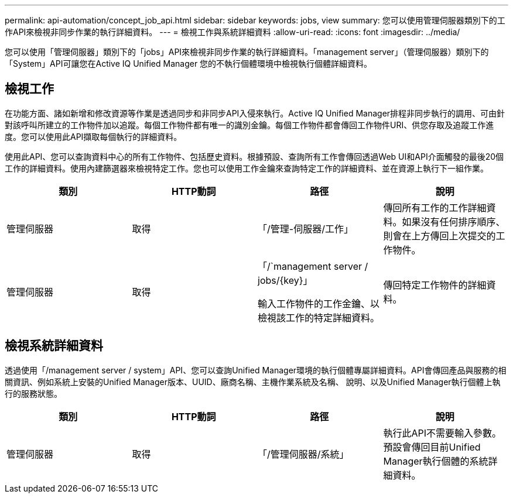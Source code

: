 ---
permalink: api-automation/concept_job_api.html 
sidebar: sidebar 
keywords: jobs, view 
summary: 您可以使用管理伺服器類別下的工作API來檢視非同步作業的執行詳細資料。 
---
= 檢視工作與系統詳細資料
:allow-uri-read: 
:icons: font
:imagesdir: ../media/


[role="lead"]
您可以使用「管理伺服器」類別下的「jobs」API來檢視非同步作業的執行詳細資料。「management server」（管理伺服器）類別下的「System」API可讓您在Active IQ Unified Manager 您的不執行個體環境中檢視執行個體詳細資料。



== 檢視工作

在功能方面、諸如新增和修改資源等作業是透過同步和非同步API入侵來執行。Active IQ Unified Manager排程非同步執行的調用、可由針對該呼叫所建立的工作物件加以追蹤。每個工作物件都有唯一的識別金鑰。每個工作物件都會傳回工作物件URI、供您存取及追蹤工作進度。您可以使用此API擷取每個執行的詳細資料。

使用此API、您可以查詢資料中心的所有工作物件、包括歷史資料。根據預設、查詢所有工作會傳回透過Web UI和API介面觸發的最後20個工作的詳細資料。使用內建篩選器來檢視特定工作。您也可以使用工作金鑰來查詢特定工作的詳細資料、並在資源上執行下一組作業。

[cols="4*"]
|===
| 類別 | HTTP動詞 | 路徑 | 說明 


 a| 
管理伺服器
 a| 
取得
 a| 
「/管理-伺服器/工作」
 a| 
傳回所有工作的工作詳細資料。如果沒有任何排序順序、則會在上方傳回上次提交的工作物件。



 a| 
管理伺服器
 a| 
取得
 a| 
「/`management server / jobs/\{key}」

輸入工作物件的工作金鑰、以檢視該工作的特定詳細資料。
 a| 
傳回特定工作物件的詳細資料。

|===


== 檢視系統詳細資料

透過使用「/management server / system」API、您可以查詢Unified Manager環境的執行個體專屬詳細資料。API會傳回產品與服務的相關資訊、例如系統上安裝的Unified Manager版本、UUID、廠商名稱、主機作業系統及名稱、 說明、以及Unified Manager執行個體上執行的服務狀態。

[cols="4*"]
|===
| 類別 | HTTP動詞 | 路徑 | 說明 


 a| 
管理伺服器
 a| 
取得
 a| 
「/管理伺服器/系統」
 a| 
執行此API不需要輸入參數。預設會傳回目前Unified Manager執行個體的系統詳細資料。

|===